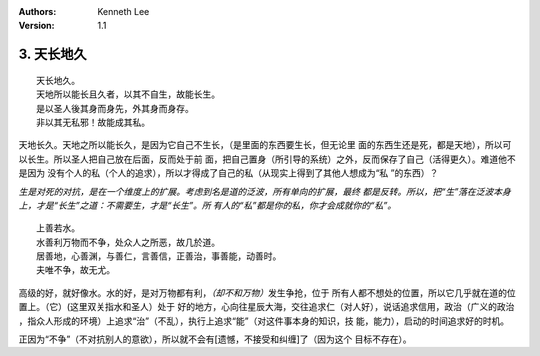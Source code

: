 .. Kenneth Lee 版权所有 2017-2020

:Authors: Kenneth Lee
:Version: 1.1

3. 天长地久
************
::

    天长地久。
    天地所以能长且久者，以其不自生，故能长生。
    是以圣人後其身而身先，外其身而身存。
    非以其无私邪！故能成其私。

天地长久。天地之所以能长久，是因为它自己不生长，（是里面的东西要生长，但无论里
面的东西生还是死，都是天地），所以可以长生。所以圣人把自己放在后面，反而处于前
面，把自己置身（所引导的系统）之外，反而保存了自己（活得更久）。难道他不是因为
没有个人的私（个人的追求），所以才得成了自己的私（从现实上得到了其他人想成为“私
”的东西）？

*生是对死的对抗，是在一个维度上的扩展。考虑到名是道的泛波，所有单向的扩展，最终
都是反转。所以，把“生”落在泛波本身上，才是“长生”之道：不需要生，才是“长生”。所
有人的“私”都是你的私，你才会成就你的“私”。*

::

    上善若水。
    水善利万物而不争，处众人之所恶，故几於道。
    居善地，心善渊，与善仁，言善信，正善治，事善能，动善时。
    夫唯不争，故无尤。

高级的好，就好像水。水的好，是对万物都有利，\ *（却不和万物）*\ 发生争抢，位于
所有人都不想处的位置，所以它几乎就在道的位置上。（它）(这里双关指水和圣人）处于
好的地方，心向往星辰大海，交往追求仁（对人好），说话追求信用，政治（广义的政治
，指众人形成的环境）上追求“治”（不乱），执行上追求“能”（对这件事本身的知识，技
能，能力），启动的时间追求好的时机。

正因为“不争”（不对抗别人的意欲），所以就不会有[遗憾，不接受和纠缠]了（因为这个
目标不存在）。 
